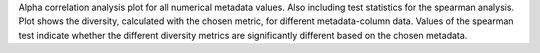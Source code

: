Alpha correlation analysis plot for all numerical metadata values. Also including test statistics for the spearman analysis.
Plot shows the diversity, calculated with the chosen metric, for different metadata-column data.
Values of the spearman test indicate whether the different diversity metrics are significantly different based on the chosen metadata.